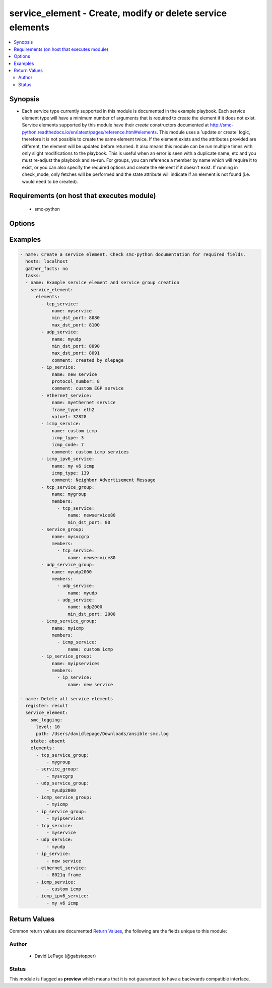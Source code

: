 .. _service_element:


service_element - Create, modify or delete service elements
+++++++++++++++++++++++++++++++++++++++++++++++++++++++++++

.. versionadded:: 2.5




.. contents::
   :local:
   :depth: 2


Synopsis
--------


* Each service type currently supported in this module is documented in the example playbook. Each service element type will have a minimum number of arguments that is required to create the element if it does not exist. Service elements supported by this module have their `create` constructors documented at http://smc-python.readthedocs.io/en/latest/pages/reference.html#elements. This module uses a 'update or create' logic, therefore it is not possible to create the same element twice. If the element exists and the attributes provided are different, the element will be updated before returned. It also means this module can be run multiple times with only slight modifications to the playbook. This is useful when an error is seen with a duplicate name, etc and you must re-adjust the playbook and re-run. For groups, you can reference a member by name which will require it to exist, or you can also specify the required options and create the element if it doesn't exist. If running in check_mode, only fetches will be performed and the state attribute will indicate if an element is not found (i.e. would need to be created).



Requirements (on host that executes module)
-------------------------------------------

  * smc-python


Options
-------

.. raw:: html

    <table border=1 cellpadding=4>

    <tr>
    <th class="head">parameter</th>
    <th class="head">required</th>
    <th class="head">default</th>
    <th class="head">choices</th>
    <th class="head">comments</th>
    </tr>
    <tr>
    <td rowspan="2">elements<br/><div style="font-size: small;"></div></td>
    <td>yes</td>
    <td></td>
    <td></td>
    <td>
        <div>A list of the elements to create, modify or remove</div>
    </tr>

    <tr>
    <td colspan="5">
        <table border=1 cellpadding=4>
        <caption><b>Dictionary object elements</b></caption>

        <tr>
        <th class="head">parameter</th>
        <th class="head">required</th>
        <th class="head">default</th>
        <th class="head">choices</th>
        <th class="head">comments</th>
        </tr>

        <tr>
        <td>service_group<br/><div style="font-size: small;"></div></td>
        <td>no</td>
        <td></td>
        <td></td>
        <td>
            <div>A group of service elements of any service type</div>
        </td>
        </tr>

        <tr>
        <td>icmp_service<br/><div style="font-size: small;"></div></td>
        <td>no</td>
        <td></td>
        <td></td>
        <td>
            <div>An ICMP related service</div>
        </td>
        </tr>

        <tr>
        <td>ip_service<br/><div style="font-size: small;"></div></td>
        <td>no</td>
        <td></td>
        <td></td>
        <td>
            <div>An IP based related service</div>
        </td>
        </tr>

        <tr>
        <td>ip_service_group<br/><div style="font-size: small;"></div></td>
        <td>no</td>
        <td></td>
        <td></td>
        <td>
            <div>A group of service elements of IP services</div>
        </td>
        </tr>

        <tr>
        <td>icmp_ipv6_service<br/><div style="font-size: small;"></div></td>
        <td>no</td>
        <td></td>
        <td></td>
        <td>
            <div>An ICMP related service</div>
        </td>
        </tr>

        <tr>
        <td>icmp_service_group<br/><div style="font-size: small;"></div></td>
        <td>no</td>
        <td></td>
        <td></td>
        <td>
            <div>A group of service elements of ICMP services</div>
        </td>
        </tr>

        <tr>
        <td>tcp_service<br/><div style="font-size: small;"></div></td>
        <td>no</td>
        <td></td>
        <td></td>
        <td>
            <div>A TCP related service</div>
        </td>
        </tr>

        <tr>
        <td>tcp_service_group<br/><div style="font-size: small;"></div></td>
        <td>no</td>
        <td></td>
        <td></td>
        <td>
            <div>A group of TCP services</div>
        </td>
        </tr>

        <tr>
        <td>udp_service<br/><div style="font-size: small;"></div></td>
        <td>no</td>
        <td></td>
        <td></td>
        <td>
            <div>A UDP related service</div>
        </td>
        </tr>

        <tr>
        <td>udp_service_group<br/><div style="font-size: small;"></div></td>
        <td>no</td>
        <td></td>
        <td></td>
        <td>
            <div>A group of service elements of UDP services</div>
        </td>
        </tr>

        <tr>
        <td>ethernet_service<br/><div style="font-size: small;"></div></td>
        <td>no</td>
        <td></td>
        <td></td>
        <td>
            <div>An Ethernet related service</div>
        </td>
        </tr>

        </table>

    </td>
    </tr>
    </td>
    </tr>

    <tr>
    <td>ignore_err_if_not_found<br/><div style="font-size: small;"></div></td>
    <td>no</td>
    <td>True</td>
    <td></td>
	<td>
        <p>When deleting elements, whether to ignore an error if the element is not found. This is only used when <em>state=absent</em>.</p>
	</td>
	</tr>
    </td>
    </tr>

    <tr>
    <td>smc_address<br/><div style="font-size: small;"></div></td>
    <td>no</td>
    <td></td>
    <td></td>
	<td>
        <p>FQDN with port of SMC. The default value is the environment variable <code>SMC_ADDRESS</code></p>
	</td>
	</tr>
    </td>
    </tr>

    <tr>
    <td>smc_alt_filepath<br/><div style="font-size: small;"></div></td>
    <td>no</td>
    <td></td>
    <td></td>
	<td>
        <p>Provide an alternate path location to read the credentials from. File is expected to be stored in ~.smcrc. If provided, url and api_key settings are not required and will be ignored.</p>
	</td>
	</tr>
    </td>
    </tr>

    <tr>
    <td>smc_api_key<br/><div style="font-size: small;"></div></td>
    <td>no</td>
    <td></td>
    <td></td>
	<td>
        <p>API key for api client. The default value is the environment variable <code>SMC_API_KEY</code> Required if <em>url</em></p>
	</td>
	</tr>
    </td>
    </tr>

    <tr>
    <td>smc_api_version<br/><div style="font-size: small;"></div></td>
    <td>no</td>
    <td></td>
    <td></td>
	<td>
        <p>Optional API version to connect to. If none is provided, the latest SMC version API will be used based on the Management Center version. Can be set though the environment variable <code>SMC_API_VERSION</code></p>
	</td>
	</tr>
    </td>
    </tr>

    <tr>
    <td>smc_domain<br/><div style="font-size: small;"></div></td>
    <td>no</td>
    <td></td>
    <td></td>
	<td>
        <p>Optional domain to log in to. If no domain is provided, 'Shared Domain' is used. Can be set throuh the environment variable <code>SMC_DOMAIN</code></p>
	</td>
	</tr>
    </td>
    </tr>
    <tr>
    <td rowspan="2">smc_extra_args<br/><div style="font-size: small;"></div></td>
    <td>no</td>
    <td></td>
    <td></td>
    <td>
        <div>Extra arguments to pass to login constructor. These are generally only used if specifically requested by support personnel.</div>
    </tr>

    <tr>
    <td colspan="5">
        <table border=1 cellpadding=4>
        <caption><b>Dictionary object smc_extra_args</b></caption>

        <tr>
        <th class="head">parameter</th>
        <th class="head">required</th>
        <th class="head">default</th>
        <th class="head">choices</th>
        <th class="head">comments</th>
        </tr>

        <tr>
        <td>verify<br/><div style="font-size: small;"></div></td>
        <td>no</td>
        <td>True</td>
        <td><ul><li>yes</li><li>no</li></ul></td>
        <td>
            <div>Is the connection to SMC is HTTPS, you can set this to True, or provide a path to a client certificate to verify the SMC SSL certificate. You can also explicitly set this to False.</div>
        </td>
        </tr>

        </table>

    </td>
    </tr>
    </td>
    </tr>
    <tr>
    <td rowspan="2">smc_logging<br/><div style="font-size: small;"></div></td>
    <td>no</td>
    <td></td>
    <td></td>
    <td>
        <div>Optionally enable SMC API logging to a file</div>
    </tr>

    <tr>
    <td colspan="5">
        <table border=1 cellpadding=4>
        <caption><b>Dictionary object smc_logging</b></caption>

        <tr>
        <th class="head">parameter</th>
        <th class="head">required</th>
        <th class="head">default</th>
        <th class="head">choices</th>
        <th class="head">comments</th>
        </tr>

        <tr>
        <td>path<br/><div style="font-size: small;"></div></td>
        <td>yes</td>
        <td></td>
        <td></td>
        <td>
            <div>Full path to the log file</div>
        </td>
        </tr>

        <tr>
        <td>level<br/><div style="font-size: small;"></div></td>
        <td>no</td>
        <td></td>
        <td></td>
        <td>
            <div>Log level as specified by the standard python logging library, in int format. Default setting is logging.DEBUG.</div>
        </td>
        </tr>

        </table>

    </td>
    </tr>
    </td>
    </tr>

    <tr>
    <td>smc_timeout<br/><div style="font-size: small;"></div></td>
    <td>no</td>
    <td></td>
    <td></td>
	<td>
        <p>Optional timeout for connections to the SMC. Can be set through environment <code>SMC_TIMEOUT</code></p>
	</td>
	</tr>
    </td>
    </tr>

    <tr>
    <td>state<br/><div style="font-size: small;"></div></td>
    <td>no</td>
    <td>present</td>
    <td><ul><li>present</li><li>absent</li></ul></td>
	<td>
        <p>Create or delete flag</p>
	</td>
	</tr>
    </td>
    </tr>

    </table>
    </br>

Examples
--------

.. code-block:: yaml

    
    - name: Create a service element. Check smc-python documentation for required fields.
      hosts: localhost
      gather_facts: no
      tasks:
      - name: Example service element and service group creation
        service_element:
          elements:
            - tcp_service: 
                name: myservice
                min_dst_port: 8080
                max_dst_port: 8100
            - udp_service:
                name: myudp
                min_dst_port: 8090
                max_dst_port: 8091
                comment: created by dlepage
            - ip_service:
                name: new service
                protocol_number: 8
                comment: custom EGP service
            - ethernet_service:
                name: myethernet service
                frame_type: eth2
                value1: 32828
            - icmp_service:
                name: custom icmp
                icmp_type: 3
                icmp_code: 7
                comment: custom icmp services
            - icmp_ipv6_service:
                name: my v6 icmp
                icmp_type: 139
                comment: Neighbor Advertisement Message
            - tcp_service_group:
                name: mygroup
                members:
                  - tcp_service:
                      name: newservice80
                      min_dst_port: 80
            - service_group:
                name: mysvcgrp
                members:
                  - tcp_service:
                      name: newservice80
            - udp_service_group:
                name: myudp2000
                members:
                  - udp_service:
                      name: myudp
                  - udp_service:
                      name: udp2000
                      min_dst_port: 2000
            - icmp_service_group:
                name: myicmp
                members:
                  - icmp_service:
                      name: custom icmp
            - ip_service_group:
                name: myipservices
                members:
                  - ip_service:
                      name: new service
    
    - name: Delete all service elements
      register: result
      service_element:
        smc_logging:
          level: 10
          path: /Users/davidlepage/Downloads/ansible-smc.log
        state: absent
        elements:
          - tcp_service_group:
              - mygroup
          - service_group:
              - mysvcgrp
          - udp_service_group:
              - myudp2000
          - icmp_service_group:
              - myicmp
          - ip_service_group:
              - myipservices
          - tcp_service: 
              - myservice
          - udp_service:
              - myudp
          - ip_service:
              - new service
          - ethernet_service:
              - 8021q frame
          - icmp_service:
              - custom icmp
          - icmp_ipv6_service:
              - my v6 icmp

Return Values
-------------

Common return values are documented `Return Values <http://docs.ansible.com/ansible/latest/common_return_values.html>`_, the following are the fields unique to this module:

.. raw:: html

    <table border=1 cellpadding=4>

    <tr>
    <th class="head">name</th>
    <th class="head">description</th>
    <th class="head">returned</th>
    <th class="head">type</th>
    <th class="head">sample</th>
    </tr>

    <tr>
    <td>state</td>
    <td>
        <div>Current state of service elements</div>
    </td>
    <td align=center>always</td>
    <td align=center>list</td>
    <td align=center>[{'comment': None, 'max_dst_port': None, 'type': 'tcp_service', 'name': 'myservice', 'min_dst_port': 8080}, {'comment': None, 'max_dst_port': 8091, 'type': 'udp_service', 'name': 'myudp', 'min_dst_port': 8090}, {'comment': 'custom EGP service', 'protocol_number': '8', 'type': 'ip_service', 'name': 'new service'}, {'comment': None, 'frame_type': 'eth2', 'type': 'ethernet_service', 'name': 'myethernet service', 'value1': None}, {'comment': 'custom icmp services', 'icmp_code': 7, 'icmp_type': 3, 'type': 'icmp_service', 'name': 'custom icmp'}, {'comment': 'Neighbor Advertisement Message', 'icmp_type': 139, 'type': 'icmp_ipv6_service', 'name': 'my v6 icmp'}, {'comment': None, 'type': 'tcp_service_group', 'name': 'mygroup', 'members': ['http://172.18.1.151:8082/6.4/elements/tcp_service/611']}]</td>
    </tr>
    </table>
    </br></br>


Author
~~~~~~

    * David LePage (@gabstopper)




Status
~~~~~~

This module is flagged as **preview** which means that it is not guaranteed to have a backwards compatible interface.


